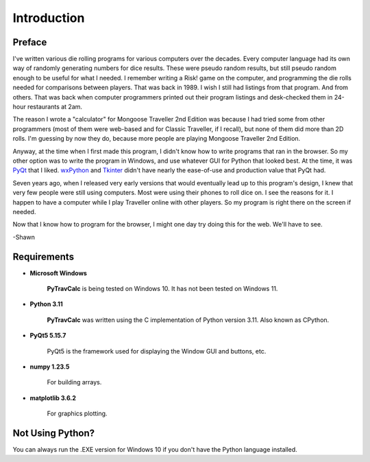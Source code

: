 **Introduction**
================

Preface
-------

I've written various die rolling programs for various computers over the decades. Every computer language had its own way of randomly generating numbers for dice results. These were pseudo random results, but still pseudo random enough to be useful for what I needed. I remember writing a Risk! game on the computer, and programming the die rolls needed for comparisons between players. That was back in 1989. I wish I still had listings from that program. And from others. That was back when computer programmers printed out their program listings and desk-checked them in 24-hour restaurants at 2am.

The reason I wrote a "calculator" for Mongoose Traveller 2nd Edition was because I had tried some from other programmers (most of them were web-based and for Classic Traveller, if I recall), but none of them did more than 2D rolls. I'm guessing by now they do, because more people are playing Mongoose Traveller 2nd Edition.

Anyway, at the time when I first made this program, I didn't know how to write programs that ran in the browser. So my other option was to write the program in Windows, and use whatever GUI for Python that looked best. At the time, it was `PyQt
<https://en.wikipedia.org/wiki/PyQt>`__ that I liked. `wxPython
<https://en.wikipedia.org/wiki/WxPython>`__ and `Tkinter
<https://en.wikipedia.org/wiki/Tkinter>`__ didn't have nearly the ease-of-use and production value that PyQt had.

Seven years ago, when I released very early versions that would eventually lead up to this program's design, I knew that very few people were still using computers. Most were using their phones to roll dice on. I see the reasons for it. I happen to have a computer while I play Traveller online with other players. So my program is right there on the screen if needed.

Now that I know how to program for the browser, I might one day try doing this for the web. We'll have to see.

-Shawn


Requirements
------------

* **Microsoft Windows**
   
   **PyTravCalc** is being tested on Windows 10.
   It has not been tested on Windows 11.
   
* **Python 3.11**
   
   **PyTravCalc** was written using the C implementation of Python
   version 3.11. Also known as CPython.
   
* **PyQt5 5.15.7**

   PyQt5 is the framework used for displaying the Window GUI and buttons, etc.

* **numpy 1.23.5**

   For building arrays.

* **matplotlib 3.6.2**

   For graphics plotting.

   

Not Using Python?
-----------------

You can always run the .EXE version for Windows 10 if you don't have the Python language installed.
